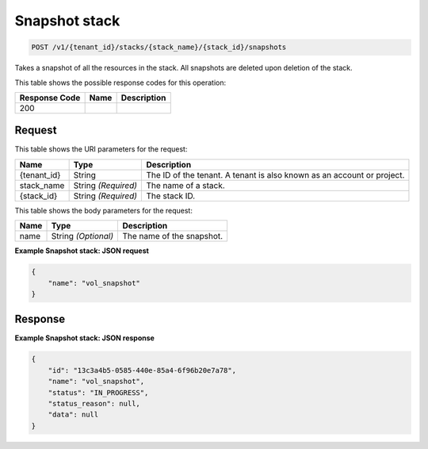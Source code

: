 
.. THIS OUTPUT IS GENERATED FROM THE WADL. DO NOT EDIT.

.. _post-snapshot-stack-v1-tenant-id-stacks-stack-name-stack-id-snapshots:

Snapshot stack
^^^^^^^^^^^^^^^^^^^^^^^^^^^^^^^^^^^^^^^^^^^^^^^^^^^^^^^^^^^^^^^^^^^^^^^^^^^^^^^^

.. code::

    POST /v1/{tenant_id}/stacks/{stack_name}/{stack_id}/snapshots

Takes a snapshot of all the resources in the stack. All snapshots are deleted upon deletion of the stack.



This table shows the possible response codes for this operation:


+--------------------------+-------------------------+-------------------------+
|Response Code             |Name                     |Description              |
+==========================+=========================+=========================+
|200                       |                         |                         |
+--------------------------+-------------------------+-------------------------+


Request
""""""""""""""""




This table shows the URI parameters for the request:

+--------------------------+-------------------------+-------------------------+
|Name                      |Type                     |Description              |
+==========================+=========================+=========================+
|{tenant_id}               |String                   |The ID of the tenant. A  |
|                          |                         |tenant is also known as  |
|                          |                         |an account or project.   |
+--------------------------+-------------------------+-------------------------+
|stack_name                |String *(Required)*      |The name of a stack.     |
+--------------------------+-------------------------+-------------------------+
|{stack_id}                |String *(Required)*      |The stack ID.            |
+--------------------------+-------------------------+-------------------------+





This table shows the body parameters for the request:

+--------------------------+-------------------------+-------------------------+
|Name                      |Type                     |Description              |
+==========================+=========================+=========================+
|name                      |String *(Optional)*      |The name of the snapshot.|
+--------------------------+-------------------------+-------------------------+





**Example Snapshot stack: JSON request**


.. code::

   {
       "name": "vol_snapshot"
   }
   





Response
""""""""""""""""










**Example Snapshot stack: JSON response**


.. code::

   {
       "id": "13c3a4b5-0585-440e-85a4-6f96b20e7a78",
       "name": "vol_snapshot",
       "status": "IN_PROGRESS",
       "status_reason": null,
       "data": null
   }
   




